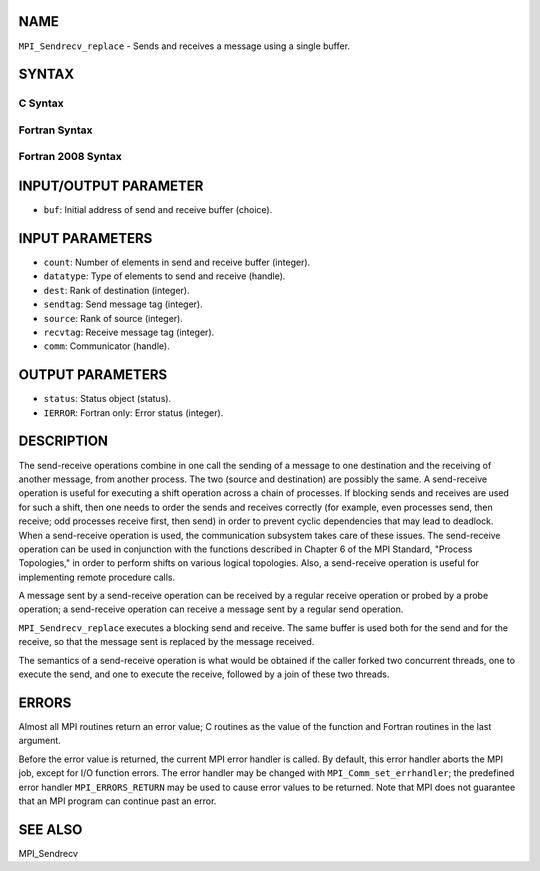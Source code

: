 NAME
----

``MPI_Sendrecv_replace`` - Sends and receives a message using a single
buffer.

SYNTAX
------

C Syntax
~~~~~~~~
.. code-block:: c
   :linenos:

   #include <mpi.h>
   int MPI_Sendrecv_replace(void *buf, int count, MPI_Datatype datatype,
   	int dest, int sendtag, int source, int recvtag, MPI_Comm comm,
   	MPI_Status *status)

Fortran Syntax
~~~~~~~~~~~~~~
.. code-block:: fortran
   :linenos:

   USE MPI
   ! or the older form: INCLUDE 'mpif.h'
   MPI_SENDRECV_REPLACE(BUF, COUNT, DATATYPE, DEST, SENDTAG, SOURCE,
   		RECVTAG, COMM, STATUS, IERROR)
   	<type>	BUF(*)
   	INTEGER	COUNT, DATATYPE, DEST, SENDTAG
   	INTEGER	SOURCE, RECVTAG, COMM
   	INTEGER	STATUS(MPI_STATUS_SIZE), IERROR

Fortran 2008 Syntax
~~~~~~~~~~~~~~~~~~~
.. code-block:: fortran
   :linenos:

   USE mpi_f08
   MPI_Sendrecv_replace(buf, count, datatype, dest, sendtag, source, recvtag,
   		comm, status, ierror)
   	TYPE(*), DIMENSION(..) :: buf
   	INTEGER, INTENT(IN) :: count, dest, sendtag, source, recvtag
   	TYPE(MPI_Datatype), INTENT(IN) :: datatype
   	TYPE(MPI_Comm), INTENT(IN) :: comm
   	TYPE(MPI_Status) :: status
   	INTEGER, OPTIONAL, INTENT(OUT) :: ierror

INPUT/OUTPUT PARAMETER
----------------------
* ``buf``: Initial address of send and receive buffer (choice).

INPUT PARAMETERS
----------------
* ``count``: Number of elements in send and receive buffer (integer).
* ``datatype``: Type of elements to send and receive (handle).
* ``dest``: Rank of destination (integer).
* ``sendtag``: Send message tag (integer).
* ``source``: Rank of source (integer).
* ``recvtag``: Receive message tag (integer).
* ``comm``: Communicator (handle).

OUTPUT PARAMETERS
-----------------
* ``status``: Status object (status).
* ``IERROR``: Fortran only: Error status (integer).

DESCRIPTION
-----------

The send-receive operations combine in one call the sending of a message
to one destination and the receiving of another message, from another
process. The two (source and destination) are possibly the same. A
send-receive operation is useful for executing a shift operation across
a chain of processes. If blocking sends and receives are used for such a
shift, then one needs to order the sends and receives correctly (for
example, even processes send, then receive; odd processes receive first,
then send) in order to prevent cyclic dependencies that may lead to
deadlock. When a send-receive operation is used, the communication
subsystem takes care of these issues. The send-receive operation can be
used in conjunction with the functions described in Chapter 6 of the MPI
Standard, "Process Topologies," in order to perform shifts on various
logical topologies. Also, a send-receive operation is useful for
implementing remote procedure calls.

A message sent by a send-receive operation can be received by a regular
receive operation or probed by a probe operation; a send-receive
operation can receive a message sent by a regular send operation.

``MPI_Sendrecv_replace`` executes a blocking send and receive. The same
buffer is used both for the send and for the receive, so that the
message sent is replaced by the message received.

The semantics of a send-receive operation is what would be obtained if
the caller forked two concurrent threads, one to execute the send, and
one to execute the receive, followed by a join of these two threads.

ERRORS
------

Almost all MPI routines return an error value; C routines as the value
of the function and Fortran routines in the last argument.

Before the error value is returned, the current MPI error handler is
called. By default, this error handler aborts the MPI job, except for
I/O function errors. The error handler may be changed with
``MPI_Comm_set_errhandler``; the predefined error handler ``MPI_ERRORS_RETURN``
may be used to cause error values to be returned. Note that MPI does not
guarantee that an MPI program can continue past an error.

SEE ALSO
--------

MPI_Sendrecv
